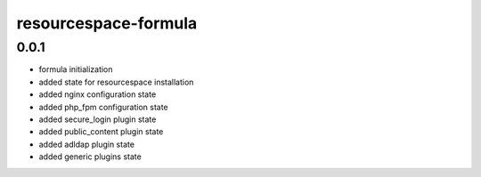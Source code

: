=====================
resourcespace-formula
=====================

0.0.1
-----

- formula initialization
- added state for resourcespace installation
- added nginx configuration state
- added php_fpm configuration state
- added secure_login plugin state
- added public_content plugin state
- added adldap plugin state
- added generic plugins state
